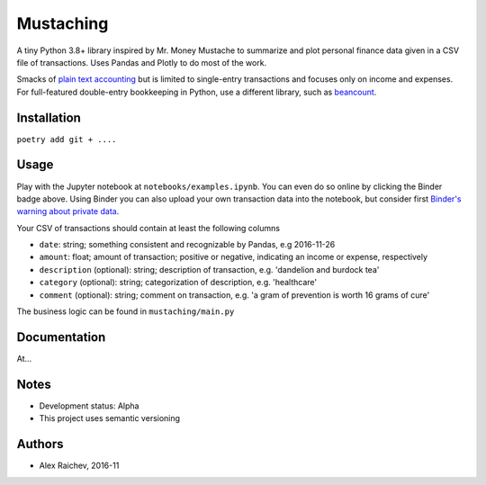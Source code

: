 Mustaching
**********
A tiny Python 3.8+ library inspired by Mr. Money Mustache to summarize and plot personal finance data given in a CSV file of transactions.
Uses Pandas and Plotly to do most of the work.

.. image:: docs/_static/plot.png
    :width: 500px
    :alt: chart

Smacks of `plain text accounting <http://plaintextaccounting.org/>`_ but is limited to single-entry transactions and focuses only on income and expenses.
For full-featured double-entry bookkeeping in Python, use a different library, such as `beancount <https://bitbucket.org/blais/beancount/overview>`_.


Installation
=============
``poetry add git + ....``


Usage
=========
Play with the Jupyter notebook at ``notebooks/examples.ipynb``.
You can even do so online by clicking the Binder badge above.
Using Binder you can also upload your own transaction data into the notebook, but consider first `Binder's warning about private data <http://docs.mybinder.org/faq>`_.

Your CSV of transactions should contain at least the following columns

- ``date``: string; something consistent and recognizable by Pandas, e.g 2016-11-26
- ``amount``: float; amount of transaction; positive or negative, indicating an income or expense, respectively
- ``description`` (optional): string; description of transaction, e.g. 'dandelion and burdock tea'
- ``category`` (optional): string; categorization of description, e.g. 'healthcare'
- ``comment`` (optional): string; comment on transaction, e.g. 'a gram of prevention is worth 16 grams of cure'

The business logic can be found in ``mustaching/main.py``


Documentation
==============
At...

Notes
========
- Development status: Alpha
- This project uses semantic versioning


Authors
========
- Alex Raichev, 2016-11
